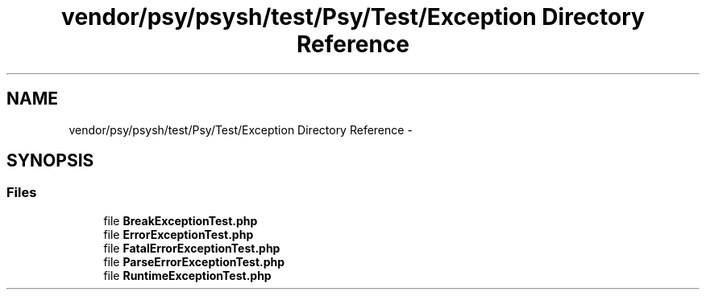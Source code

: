 .TH "vendor/psy/psysh/test/Psy/Test/Exception Directory Reference" 3 "Tue Apr 14 2015" "Version 1.0" "VirtualSCADA" \" -*- nroff -*-
.ad l
.nh
.SH NAME
vendor/psy/psysh/test/Psy/Test/Exception Directory Reference \- 
.SH SYNOPSIS
.br
.PP
.SS "Files"

.in +1c
.ti -1c
.RI "file \fBBreakExceptionTest\&.php\fP"
.br
.ti -1c
.RI "file \fBErrorExceptionTest\&.php\fP"
.br
.ti -1c
.RI "file \fBFatalErrorExceptionTest\&.php\fP"
.br
.ti -1c
.RI "file \fBParseErrorExceptionTest\&.php\fP"
.br
.ti -1c
.RI "file \fBRuntimeExceptionTest\&.php\fP"
.br
.in -1c
